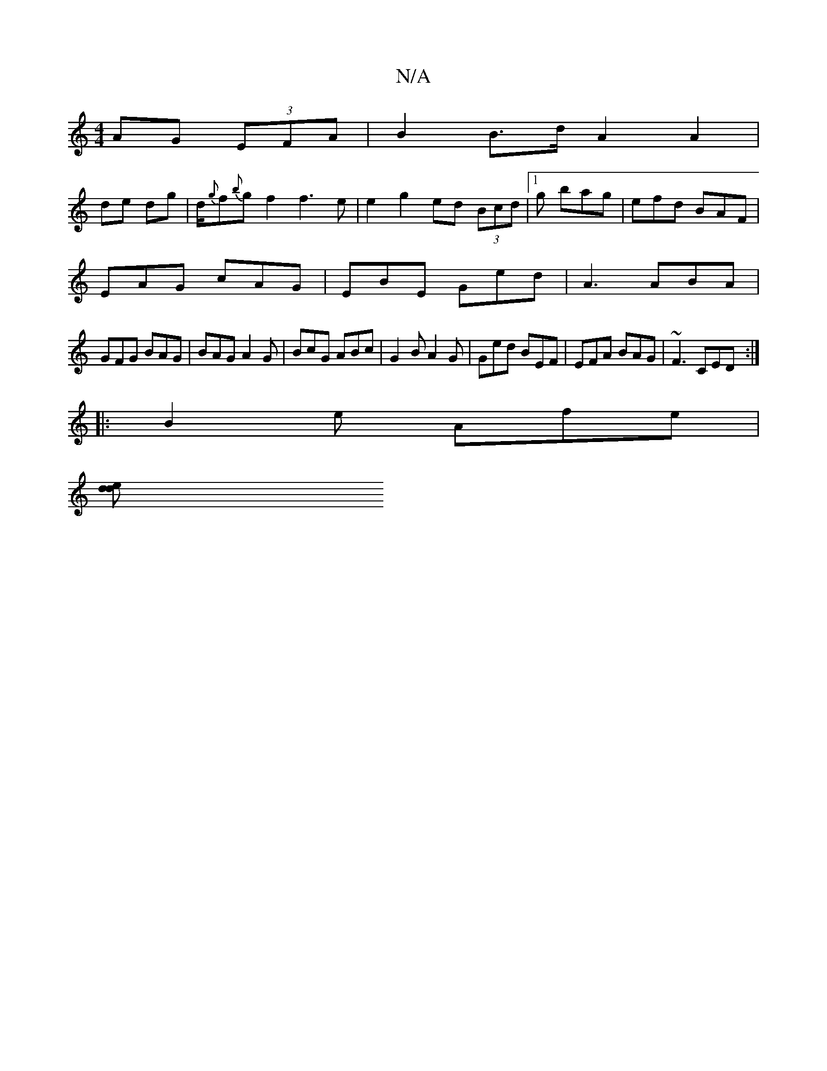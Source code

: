 X:1
T:N/A
M:4/4
R:N/A
K:Cmajor
AG (3EFA | B2 B>d A2 A2|
de- dg | d/{g}f{b}g f2 f3 e| e2 g2 ed (3Bcd|[1g bag | efd BAF|
EAG cAG | EBE Ged | A3 ABA |
GFG BAG|BAG A2G|BcG ABc|G2B A2G| Ged BEF|EFA BAG|~F3 CED:|
|:B2 e Afe |
[d2 ed :||

